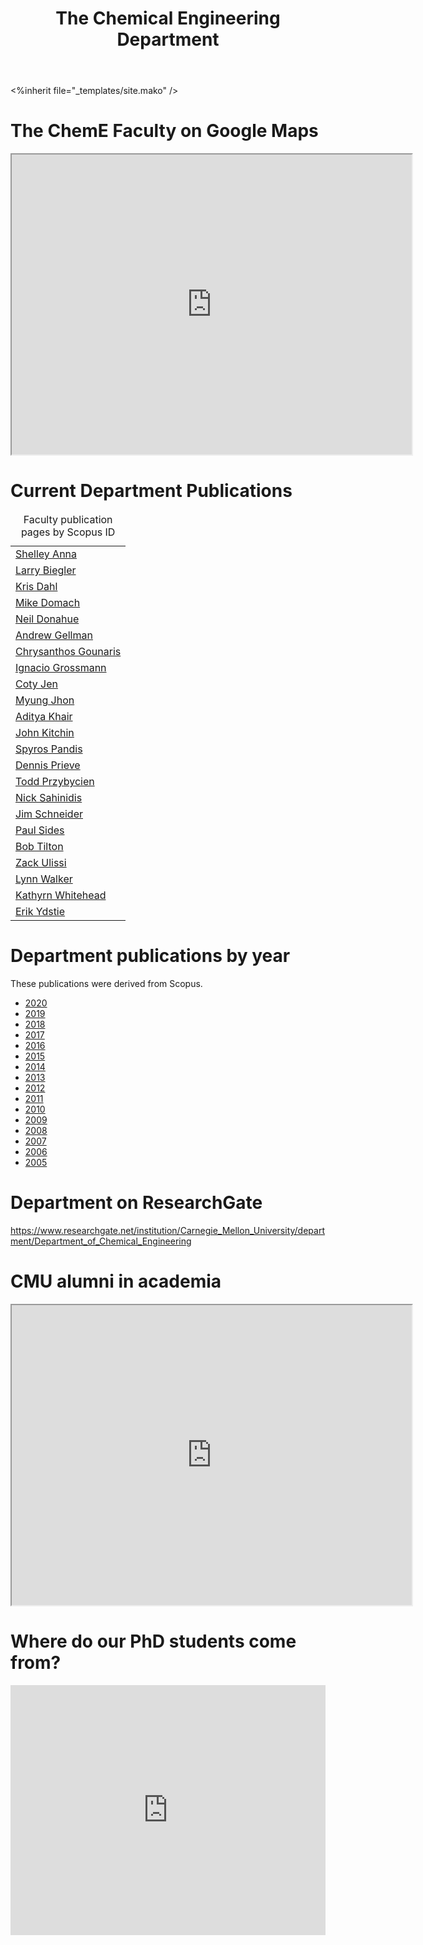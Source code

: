 #+TITLE: The Chemical Engineering Department

#+BEGIN_EXPORT html
<%inherit file="_templates/site.mako" />
#+END_EXPORT

* The ChemE Faculty on Google Maps

#+BEGIN_EXPORT html
<iframe src="https://www.google.com/maps/d/embed?mid=zDNHhN3lg2P0.kZ9gh2LUcjbg" width="640" height="480"></iframe>
#+END_EXPORT

* Current Department Publications

# http://syndic8.scopus.com/action/manage?currentActivity=null
#+BEGIN_EXPORT html
<script src="http://syndic8.scopus.com/getMessage?registrationId=HAGDHBGEOCGMJAGIJAHIHEJDHJGGLIMGIIIKOHGJKD"></script>
#+END_EXPORT

#+name: faculty-scopus-pages
#+BEGIN_SRC emacs-lisp :var data=scopus-ids :exports results :hlines yes
(cl-loop for (fn ln sid) in data
  collect
  (list (format "[[http://www.scopus.com/authid/detail.url?origin=AuthorProfile&authorId=%s][%s %s]]"
	  sid fn ln)))
#+END_SRC

#+caption: Faculty publication pages by Scopus ID
#+RESULTS: faculty-scopus-pages
| [[http://www.scopus.com/authid/detail.url?origin=AuthorProfile&authorId=6603112586][Shelley Anna]]                                                                                           |
| [[http://www.scopus.com/authid/detail.url?origin=AuthorProfile&authorId=7006104981][Larry Biegler]]                                                                                          |
| [[http://www.scopus.com/authid/detail.url?origin=AuthorProfile&authorId=7102650259][Kris Dahl]]                                                                                              |
| [[http://www.scopus.com/authid/detail.url?origin=AuthorProfile&authorId=7003978111][Mike Domach]]                                                                                            |
| [[http://www.scopus.com/authid/detail.url?origin=AuthorProfile&authorId=7004596535][Neil Donahue]]                                                                                           |
| [[http://www.scopus.com/authid/detail.url?origin=AuthorProfile&authorId=35514271900][Andrew Gellman]]                                                                                         |
| [[http://www.scopus.com/authid/detail.url?origin=AuthorProfile&authorId=15061338600][Chrysanthos Gounaris]]                                                                                   |
| [[http://www.scopus.com/authid/detail.url?origin=AuthorProfile&authorId=7102750465][Ignacio Grossmann]] |
| [[https://www.scopus.com/authid/detail.uri?origin=resultslist&authorId=55486979200][Coty Jen]]                                                                                               |
| [[http://www.scopus.com/authid/detail.url?origin=AuthorProfile&authorId=7005439331][Myung Jhon]]                                                                                             |
| [[http://www.scopus.com/authid/detail.url?origin=AuthorProfile&authorId=13008288600][Aditya Khair]]                                                                                           |
| [[http://www.scopus.com/authid/detail.url?origin=AuthorProfile&authorId=7004212771][John Kitchin]]                                                                                           |
| [[http://www.scopus.com/authid/detail.url?origin=AuthorProfile&authorId=7006023094][Spyros Pandis]]                                                                                          |
| [[http://www.scopus.com/authid/detail.url?origin=AuthorProfile&authorId=7004536495][Dennis Prieve]]                                                                                          |
| [[http://www.scopus.com/authid/detail.url?origin=AuthorProfile&authorId=7004245320][Todd Przybycien]]                                                                                        |
| [[http://www.scopus.com/authid/detail.url?origin=AuthorProfile&authorId=7004139208][Nick Sahinidis]]                                                                                         |
| [[http://www.scopus.com/authid/detail.url?origin=AuthorProfile&authorId=55465891400][Jim Schneider]]                                                                                          |
| [[http://www.scopus.com/authid/detail.url?origin=AuthorProfile&authorId=7005677565][Paul Sides]]                                                                                             |
| [[http://www.scopus.com/authid/detail.url?origin=AuthorProfile&authorId=7102789936][Bob Tilton]]                                                                                             |
| [[http://www.scopus.com/authid/detail.url?origin=AuthorProfile&authorId=35243622700][Zack Ulissi]]                                                                                            |
| [[http://www.scopus.com/authid/detail.url?origin=AuthorProfile&authorId=7402361317][Lynn Walker]]                                                                                            |
| [[http://www.scopus.com/authid/detail.url?origin=AuthorProfile&authorId=35609935600][Kathyrn Whitehead]]                                                                                      |
| [[http://www.scopus.com/authid/detail.url?origin=AuthorProfile&authorId=7006234601][Erik Ydstie]]                                                                                            |

** generate faculty links		:noexport:

#+tblname: scopus-ids
| Shelley     | Anna       |  6603112586 |
| Larry       | Biegler    |  7006104981 |
| Kris        | Dahl       |  7102650259 |
| Mike        | Domach     |  7003978111 |
| Neil        | Donahue    |  7004596535 |
| Andrew      | Gellman    | 35514271900 |
| Chrysanthos | Gounaris   | 15061338600 |
| Ignacio     | Grossmann  |  7102750465 |
| Myung       | Jhon       |  7005439331 |
| Aditya      | Khair      | 13008288600 |
| John        | Kitchin    |  7004212771 |
| Spyros      | Pandis     |  7006023094 |
| Dennis      | Prieve     |  7004536495 |
| Todd        | Przybycien |  7004245320 |
| Nick        | Sahinidis  |  7004139208 |
| Jim         | Schneider  | 55465891400 |
| Paul        | Sides      |  7005677565 |
| Bob         | Tilton     |  7102789936 |
| Zack        | Ulissi     | 35243622700 |
| Lynn        | Walker     |  7402361317 |
| Kathyrn     | Whitehead  | 35609935600 |
| Erik        | Ydstie     |  7006234601 |




* Department publications by year

These publications were  derived from Scopus.

- [[./dept-publications-2020.html][2020]]
- [[./dept-publications-2019.html][2019]]
- [[./dept-publications-2018.html][2018]]
- [[./dept-publications-2017.html][2017]]
- [[./dept-publications-2016.html][2016]]
- [[./dept-publications-2015.html][2015]]
- [[./dept-publications-2014.html][2014]]
- [[./dept-publications-2013.html][2013]]
- [[./dept-publications-2012.html][2012]]
- [[./dept-publications-2011.html][2011]]
- [[./dept-publications-2010.html][2010]]
- [[./dept-publications-2009.html][2009]]
- [[./dept-publications-2008.html][2008]]
- [[./dept-publications-2007.html][2007]]
- [[./dept-publications-2006.html][2006]]
- [[./dept-publications-2005.html][2005]]

* Department on ResearchGate

https://www.researchgate.net/institution/Carnegie_Mellon_University/department/Department_of_Chemical_Engineering

* CMU alumni in academia

#+BEGIN_EXPORT html
<iframe src="https://www.google.com/maps/d/embed?mid=zDNHhN3lg2P0.kKYunRBQeH6A" width="640" height="480"></iframe>
#+END_EXPORT

* Where do our PhD students come from?

# See id:923DA3DB-5348-413C-B362-52007AC4D113 for how I made this.
#+BEGIN_EXPORT html
<iframe width="100%" height="400" frameborder="0" scrolling="no" allowtransparency="true" src="https://mapalist.com/Public/pm.aspx?mapid=543490" ></iframe>
#+END_EXPORT


* DONE build                                                       :noexport:
  CLOSED: [2019-03-12 Tue 13:24]
  :PROPERTIES:
  :date:     2019/03/12 13:24:50
  :updated:  2019/03/12 13:24:50
  :org-url:  http://kitchingroup.cheme.cmu.edu/org/2019/03/12/build.org
  :permalink: http://kitchingroup.cheme.cmu.edu/blog/2019/03/12/Build/index.html
  :END:
#+BEGIN_SRC emacs-lisp
(org-html-export-to-html nil nil nil t nil)
(rename-file "department.html" "department.html.mako" t)
#+END_SRC

#+RESULTS:
